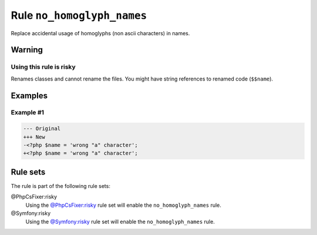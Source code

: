 ===========================
Rule ``no_homoglyph_names``
===========================

Replace accidental usage of homoglyphs (non ascii characters) in names.

Warning
-------

Using this rule is risky
~~~~~~~~~~~~~~~~~~~~~~~~

Renames classes and cannot rename the files. You might have string references to
renamed code (``$$name``).

Examples
--------

Example #1
~~~~~~~~~~

.. code-block:: diff

   --- Original
   +++ New
   -<?php $nаmе = 'wrong "a" character';
   +<?php $name = 'wrong "a" character';

Rule sets
---------

The rule is part of the following rule sets:

@PhpCsFixer:risky
  Using the `@PhpCsFixer:risky <./../../ruleSets/PhpCsFixerRisky.rst>`_ rule set will enable the ``no_homoglyph_names`` rule.

@Symfony:risky
  Using the `@Symfony:risky <./../../ruleSets/SymfonyRisky.rst>`_ rule set will enable the ``no_homoglyph_names`` rule.
